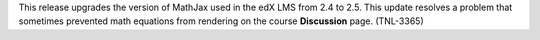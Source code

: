 
This release upgrades the version of MathJax used in the edX LMS from 2.4 to
2.5. This update resolves a problem that sometimes prevented math equations
from rendering on the course **Discussion** page. (TNL-3365)
